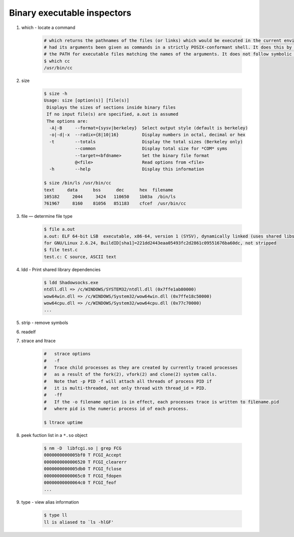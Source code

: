 ****************************
Binary executable inspectors
****************************

#. which - locate a command

    .. code-block:: sh

        # which returns the pathnames of the files (or links) which would be executed in the current environment, 
        # had its arguments been given as commands in a strictly POSIX-conformant shell. It does this by searching 
        # the PATH for executable files matching the names of the arguments. It does not follow symbolic links.
        $ which cc
        /usr/bin/cc

#. size

    .. code-block:: sh

        $ size -h
        Usage: size [option(s)] [file(s)]
         Displays the sizes of sections inside binary files
         If no input file(s) are specified, a.out is assumed
         The options are:
          -A|-B     --format={sysv|berkeley}  Select output style (default is berkeley)
          -o|-d|-x  --radix={8|10|16}         Display numbers in octal, decimal or hex
          -t        --totals                  Display the total sizes (Berkeley only)
                    --common                  Display total size for *COM* syms
                    --target=<bfdname>        Set the binary file format
                    @<file>                   Read options from <file>
          -h        --help                    Display this information
   
        $ size /bin/ls /usr/bin/cc
        text     data      bss      dec      hex  filename
        105182     2044     3424   110650    1b03a  /bin/ls
        761967     8160    81056   851183    cfcef  /usr/bin/cc
   
#. file — determine file type
   
    .. code-block:: sh

        $ file a.out 
        a.out: ELF 64-bit LSB  executable, x86-64, version 1 (SYSV), dynamically linked (uses shared libs), 
        for GNU/Linux 2.6.24, BuildID[sha1]=221dd2443eaa05493fc2d2861c09551676ba60dc, not stripped
        $ file test.c
        test.c: C source, ASCII text

#. ldd - Print shared library dependencies

    .. code-block:: sh

        $ ldd Shadowsocks.exe
        ntdll.dll => /c/WINDOWS/SYSTEM32/ntdll.dll (0x7ffe1ab80000)
        wow64win.dll => /c/WINDOWS/System32/wow64win.dll (0x7ffe18c50000)
        wow64cpu.dll => /c/WINDOWS/System32/wow64cpu.dll (0x77c70000)
        ...


#. strip - remove symbols
#. readelf
   
#. strace and ltrace

    .. code-block:: sh

        #   strace options
        #   -f          
        #   Trace child processes as they are created by currently traced processes 
        #   as a result of the fork(2), vfork(2) and clone(2) system calls. 
        #   Note that -p PID -f will attach all threads of process PID if 
        #   it is multi-threaded, not only thread with thread_id = PID.
        #   -ff         
        #   If the -o filename option is in effect, each processes trace is written to filename.pid 
        #   where pid is the numeric process id of each process.

        $ ltrace uptime
    
#. peek fuction list in a ``*.so`` object
   
    .. code-block:: sh

        $ nm -D  libfcgi.so | grep FCG
        0000000000005bf0 T FCGI_Accept
        0000000000006520 T FCGI_clearerr
        0000000000005db0 T FCGI_fclose
        00000000000065c0 T FCGI_fdopen
        00000000000064c0 T FCGI_feof
        ...

#. type - view alias information
   
    .. code-block:: sh
    
        $ type ll
        ll is aliased to `ls -hlGF'